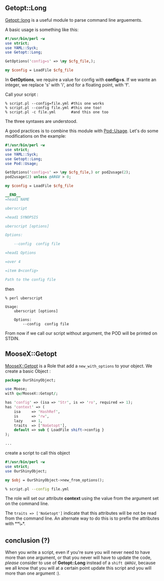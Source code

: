 ** Getopt::Long

[[http://search.cpan.org/perldoc?Getopt::Long][Getopt::long]] is a
useful module to parse command line arguements.

A basic usage is something like this:

#+BEGIN_SRC perl
    #!/usr/bin/perl -w
    use strict;
    use YAML::Syck;
    use Getopt::Long;

    GetOptions('config=s' => \my $cfg_file,);

    my $config = LoadFile $cfg_file
#+END_SRC

In *GetOptions*, we require a value for config with *config=s*. If we
wante an integer, we replace 's' with 'i', and for a floating point,
with 'f'.

Call your script :

#+BEGIN_EXAMPLE
    % script.pl --config=file.yml #this one works
    % script.pl --config file.yml #this one too!
    % script.pl -c file.yml       #and this one too
#+END_EXAMPLE

The three syntaxes are understood.

A good practices is to combine this module with
[[http://search.cpan.org/perldoc?Pod::Usage][Pod::Usage]]. Let's do some
modifications on the example:

#+BEGIN_SRC perl
    #!/usr/bin/perl -w
    use strict;
    use YAML::Syck;
    use Getopt::Long;
    use Pod::Usage;

    GetOptions('config=s' => \my $cfg_file,) or pod2usage(2);
    pod2usage(2) unless @ARGV > 0;

    my $config = LoadFile $cfg_file

    __END__
    =head1 NAME

    uberscript

    =head1 SYNOPSIS

    uberscript [options]

    Options:

        --config  config file

    =head1 Options

    =over 4

    =item B<config>

    Path to the config file
#+END_SRC

then

#+BEGIN_EXAMPLE
    % perl uberscript

    Usage:
        uberscript [options]

        Options:
            --config  config file
#+END_EXAMPLE

From now if we call our script without argument, the POD will be printed
on STDIN.

** MooseX::Getopt

[[http://search.cpan.org/perldoc?MooseX::Getopt][MooseX::Getopt]] is a
Role that add a =new_with_options= to your object. We create a basic
Object :

#+BEGIN_SRC perl
    package OurShinyObject;

    use Moose;
    with qw/MooseX::Getopt/;

    has 'config' => (isa => 'Str', is => 'ro', required => 1);
    has 'context' => (
        isa     => 'HashRef',
        is      => 'rw',
        lazy    => 1,
        traits  => ['NoGetopt'],
        default => sub { LoadFile shift->config }
    );

    ...
#+END_SRC

create a script to call this object

#+BEGIN_SRC perl
    #!/usr/bin/perl -w
    use strict;
    use OurShinyObject;

    my $obj = OurShinyObject->new_from_options();
#+END_SRC

#+BEGIN_SRC sh
    % script.pl --config file.yml
#+END_SRC

The role will set our attribute *context* using the value from the
argument set on the command line.

The =traits => ['NoGetopt']= indicate that this attributes will be not
be read from the command line. An alternate way to do this is to prefix
the attributes with **\_**.

** conclusion (?)

When you write a script, even if you're sure you will never need to have
more than one argument, or that you never will have to update the code,
/please/ consider to use of *Getopt::Long* instead of a =shift @ARGV=,
because we all know that you will at a certain point update this script
and you will more than one argument :).
